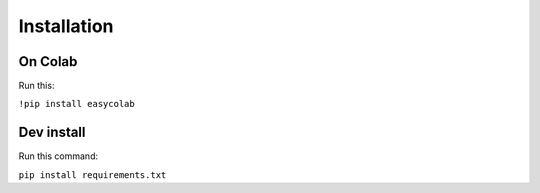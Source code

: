 Installation
============

On Colab
--------

Run this:

``!pip install easycolab``

Dev install
-----------

Run this command:

``pip install requirements.txt``

